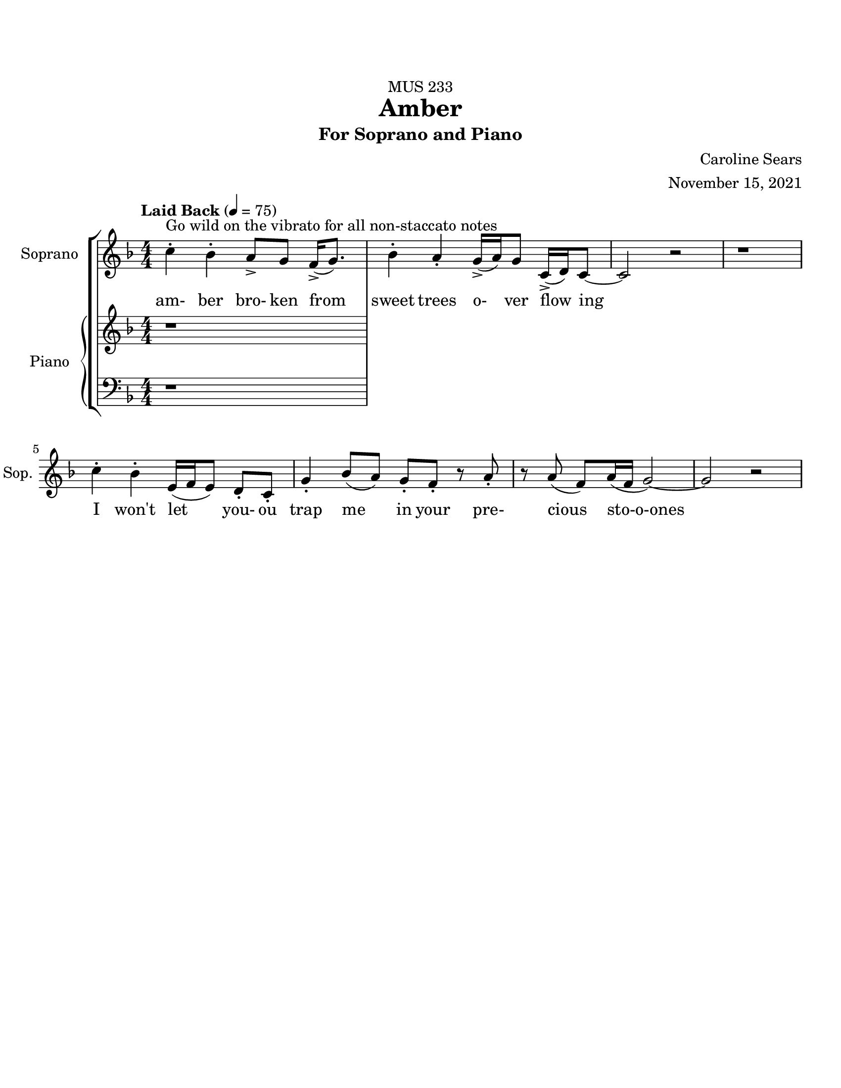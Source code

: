 %%%%%%%%%%%%%%%%%%%% Header + Paper Dimensions %%%%%%%%%%%%%%%%%%%%
\header {
  title = "Amber"
    subtitle = "For Soprano and Piano"
    dedication = "MUS 233"
    composer = "Caroline Sears"
    arranger = "November 15, 2021"
    tagline = ##f

}
\paper {
  #(set-paper-size "ansi a")
  #(define top-margin (* 0.75 in))
}

%%%%%%%%%%%%%%%%%%%% Musical/Lyrical Content %%%%%%%%%%%%%%%%%%%%%%%%%%

%%%%% VOICE PART %%%%%%%%%%%
theNotes = \relative c'' {
    \set Staff.midiInstrument = "flute"
    \key f \major % C mixolydian
    \numericTimeSignature \time 4/4
    \tempo "Laid Back" 4 = 75 

    %%Intro %%

    %% Verse 1 %%
    c4\staccato^\markup{"Go wild on the vibrato for all non-staccato notes"} bes4\staccato  a8\accent g8 f16\accent (g8.) | bes4\staccato  a\staccato g16\accent (a16) g8 c,16\accent (d16) c8~ |
    c2 r2 | r1 | c'4\staccato bes4\staccato  e,16 (f16 e8)  d8\staccato c8\staccato | g'4\staccato bes8 (a) g8\staccato f8\staccato r8 a8\staccato |
    r8 a8 (f) a16 (f16 g2)~ | g2 r2 

    %% Verse 2 %%

    %% Breakdown %%

    %% Verse 3? %%

    %% End %%
    
  }

theWords =  \lyricmode {

      %% Verse 1%%%
      am- ber bro- ken from
      sweet trees o- ver flow ing
      I won't let you- ou trap me
      in your pre- cious sto-o-ones
  }

%%%%%% PIANO PART %%%%%%%%%%
righthand =\relative c' {
    \set Staff.midiInstrument = "piano"
    \key f \major
    \numericTimeSignature \time 4/4
    r1
  }

lefthand = \relative c' {
    \set Staff.midiInstrument = "piano"
    \key f \major
    \numericTimeSignature \time 4/4
    \clef "bass"
    r1
  }

%%%%%%%%%%%%%%%%%%%%%%% Score Setup %%%%%%%%%%%%%%%%%%%%%%%%%%%%%%%%%%%
\score {
\new StaffGroup <<
  \new Staff \with {instrumentName = "Soprano" 
    shortInstrumentName = #"Sop. "}
  \new Voice = vocals \theNotes
  \new Lyrics \lyricsto vocals \theWords
  

  \new PianoStaff \with { instrumentName = "Piano" 
    shortInstrumentName = #"Pno. "}
  <<
    \new Staff = "upper" \righthand
    \new Staff = "lower" \lefthand
  >>
>>

  \layout {}
  \midi {}
}